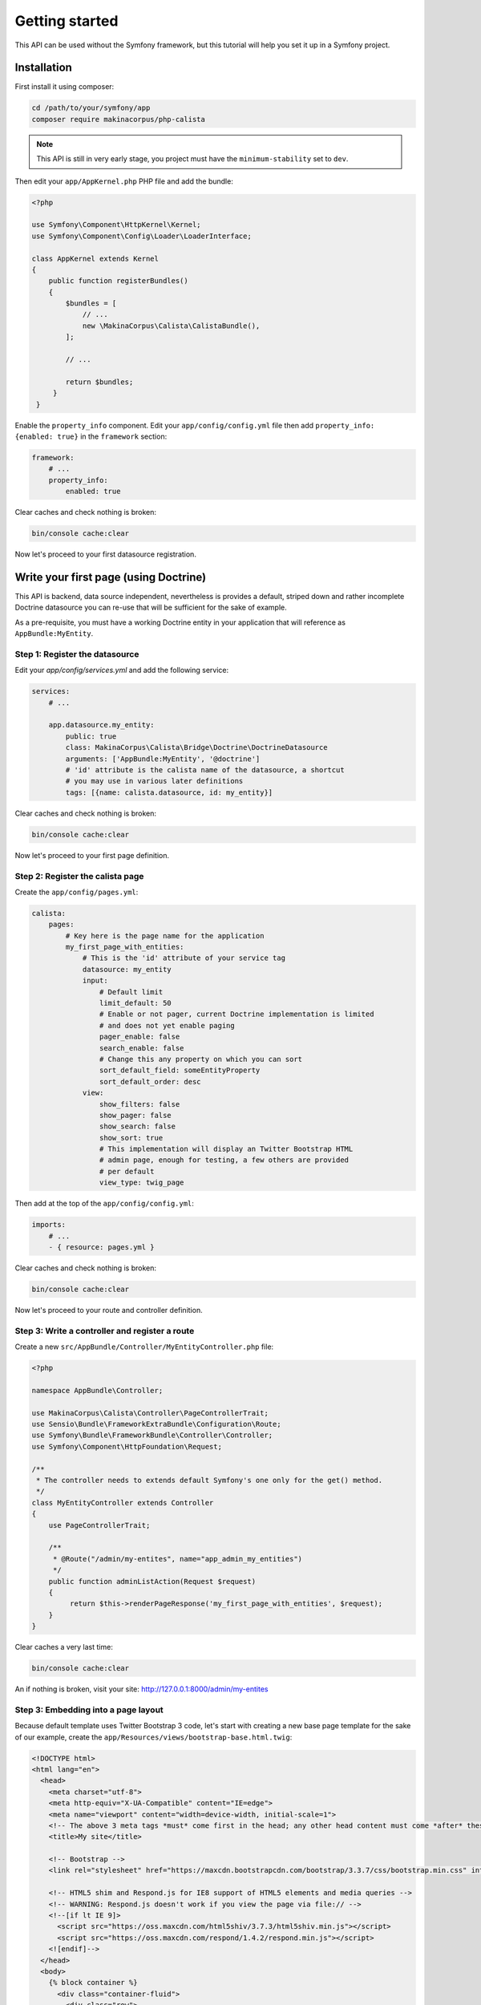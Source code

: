 Getting started
===============

This API can be used without the Symfony framework, but this tutorial will help
you set it up in a Symfony project.

Installation
------------

First install it using composer:

.. code-block:: sh

   cd /path/to/your/symfony/app
   composer require makinacorpus/php-calista

.. note::

   This API is still in very early stage, you project must have the ``minimum-stability`` set to ``dev``.

Then edit your ``app/AppKernel.php`` PHP file and add the bundle:

.. code-block:: php

   <?php

   use Symfony\Component\HttpKernel\Kernel;
   use Symfony\Component\Config\Loader\LoaderInterface;

   class AppKernel extends Kernel
   {
       public function registerBundles()
       {
           $bundles = [
               // ...
               new \MakinaCorpus\Calista\CalistaBundle(),
           ];

           // ...

           return $bundles;
        }
    }

Enable the ``property_info`` component. Edit your ``app/config/config.yml`` file
then add ``property_info: {enabled: true}`` in the ``framework`` section:

.. code-block:: yaml

   framework:
       # ...
       property_info:
           enabled: true

Clear caches and check nothing is broken:

.. code-block:: sh

   bin/console cache:clear

Now let's proceed to your first datasource registration.

Write your first page (using Doctrine)
--------------------------------------

This API is backend, data source independent, nevertheless is provides a
default, striped down and rather incomplete Doctrine datasource you can re-use
that will be sufficient for the sake of example.

As a pre-requisite, you must have a working Doctrine entity in your application
that will reference as ``AppBundle:MyEntity``.

Step 1: Register the datasource
^^^^^^^^^^^^^^^^^^^^^^^^^^^^^^^

Edit your `app/config/services.yml` and add the following service:

.. code-block:: yaml

   services:
       # ...

       app.datasource.my_entity:
           public: true
           class: MakinaCorpus\Calista\Bridge\Doctrine\DoctrineDatasource
           arguments: ['AppBundle:MyEntity', '@doctrine']
           # 'id' attribute is the calista name of the datasource, a shortcut
           # you may use in various later definitions
           tags: [{name: calista.datasource, id: my_entity}]

Clear caches and check nothing is broken:

.. code-block:: sh

   bin/console cache:clear

Now let's proceed to your first page definition.

Step 2: Register the calista page
^^^^^^^^^^^^^^^^^^^^^^^^^^^^^^^^^

Create the ``app/config/pages.yml``:

.. code-block:: yaml

   calista:
       pages:
           # Key here is the page name for the application
           my_first_page_with_entities:
               # This is the 'id' attribute of your service tag
               datasource: my_entity
               input:
                   # Default limit
                   limit_default: 50
                   # Enable or not pager, current Doctrine implementation is limited
                   # and does not yet enable paging
                   pager_enable: false
                   search_enable: false
                   # Change this any property on which you can sort
                   sort_default_field: someEntityProperty
                   sort_default_order: desc
               view:
                   show_filters: false
                   show_pager: false
                   show_search: false
                   show_sort: true
                   # This implementation will display an Twitter Bootstrap HTML
                   # admin page, enough for testing, a few others are provided
                   # per default
                   view_type: twig_page

Then add at the top of the ``app/config/config.yml``:

.. code-block:: yaml

   imports:
       # ...
       - { resource: pages.yml }

Clear caches and check nothing is broken:

.. code-block:: sh

   bin/console cache:clear

Now let's proceed to your route and controller definition.

Step 3: Write a controller and register a route
^^^^^^^^^^^^^^^^^^^^^^^^^^^^^^^^^^^^^^^^^^^^^^^

Create a new ``src/AppBundle/Controller/MyEntityController.php`` file:

.. code-block:: php

   <?php

   namespace AppBundle\Controller;

   use MakinaCorpus\Calista\Controller\PageControllerTrait;
   use Sensio\Bundle\FrameworkExtraBundle\Configuration\Route;
   use Symfony\Bundle\FrameworkBundle\Controller\Controller;
   use Symfony\Component\HttpFoundation\Request;

   /**
    * The controller needs to extends default Symfony's one only for the get() method.
    */
   class MyEntityController extends Controller
   {
       use PageControllerTrait;

       /**
        * @Route("/admin/my-entites", name="app_admin_my_entities")
        */
       public function adminListAction(Request $request)
       {
            return $this->renderPageResponse('my_first_page_with_entities', $request);
       }
   }

Clear caches a very last time:

.. code-block:: sh

   bin/console cache:clear

An if nothing is broken, visit your site: http://127.0.0.1:8000/admin/my-entites

Step 3: Embedding into a page layout
^^^^^^^^^^^^^^^^^^^^^^^^^^^^^^^^^^^^

Because default template uses Twitter Bootstrap 3 code, let's start with
creating a new base page template for the sake of our example, create the
``app/Resources/views/bootstrap-base.html.twig``:

.. code-block:: twig

   <!DOCTYPE html>
   <html lang="en">
     <head>
       <meta charset="utf-8">
       <meta http-equiv="X-UA-Compatible" content="IE=edge">
       <meta name="viewport" content="width=device-width, initial-scale=1">
       <!-- The above 3 meta tags *must* come first in the head; any other head content must come *after* these tags -->
       <title>My site</title>

       <!-- Bootstrap -->
       <link rel="stylesheet" href="https://maxcdn.bootstrapcdn.com/bootstrap/3.3.7/css/bootstrap.min.css" integrity="sha384-BVYiiSIFeK1dGmJRAkycuHAHRg32OmUcww7on3RYdg4Va+PmSTsz/K68vbdEjh4u" crossorigin="anonymous">

       <!-- HTML5 shim and Respond.js for IE8 support of HTML5 elements and media queries -->
       <!-- WARNING: Respond.js doesn't work if you view the page via file:// -->
       <!--[if lt IE 9]>
         <script src="https://oss.maxcdn.com/html5shiv/3.7.3/html5shiv.min.js"></script>
         <script src="https://oss.maxcdn.com/respond/1.4.2/respond.min.js"></script>
       <![endif]-->
     </head>
     <body>
       {% block container %}
         <div class="container-fluid">
           <div class="row">
             <div class="col-md-12">
               {% block body %}{% endblock %}
             </div>
           </div>
         </div>
       {% endblock %}

       <!-- jQuery (necessary for Bootstrap's JavaScript plugins) -->
       <script src="https://ajax.googleapis.com/ajax/libs/jquery/1.12.4/jquery.min.js"></script>
       <!-- Include all compiled plugins (below), or include individual files as needed -->
       <script src="https://maxcdn.bootstrapcdn.com/bootstrap/3.3.7/js/bootstrap.min.js" integrity="sha384-Tc5IQib027qvyjSMfHjOMaLkfuWVxZxUPnCJA7l2mCWNIpG9mGCD8wGNIcPD7Txa" crossorigin="anonymous"></script>
       {% block javascripts %}{% endblock %}
     </body>
   </html>

This is, of course, just a an example.

And now, create your own controller template file ``app/Resources/views/my-entity/admin-list.html.twig``:

.. code-block:: twig

   {% extends 'bootstrap-base.html.twig' %}

   {% block body %}
       <h1>Posts</h1>

       {{ calista_page('my_first_page_with_posts') }}
   {% endblock %}

End with rewriting ``src/AppBundle/Controller/MyEntityController.php`` file:

.. code-block:: php

   <?php
   namespace AppBundle\Controller;

   use Sensio\Bundle\FrameworkExtraBundle\Configuration\Route;
   use Symfony\Bundle\FrameworkBundle\Controller\Controller;
   use Symfony\Component\HttpFoundation\Request;

   /**
    * The controller needs to extends default Symfony's one only for the get()
    * method.
    */
   class MyEntityController extends Controller
   {
       /**
        * @Route("/admin/my-entites", name="app_admin_my_entities")
        */
       public function adminListAction (Request $request)
       {
           return $this->render('my-entity/admin-list.html.twig');
       }
   }

Clear caches a very last time:

.. code-block:: sh

   bin/console cache:clear

An if nothing is broken, visit your site: http://127.0.0.1:8000/admin/my-entites

Bonnus step: add a CSV export
^^^^^^^^^^^^^^^^^^^^^^^^^^^^^



